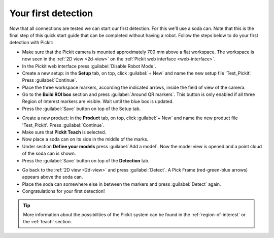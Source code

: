 Your first detection
====================

Now that all connections are tested we can start our first detection.
For this we'll use a soda can. Note that this is the final step of this
quick start guide that can be completed without having a robot.
Follow the steps below to do your first detection with Pickit:

-  Make sure that the Pickit camera is mounted approximately 700 mm above a flat
   workspace. The workspace is now seen in the :ref:`2D view <2d-view>` on the
   :ref:`Pickit web interface <web-interface>`.
-  In the Pickit web interface press :guilabel:`Disable Robot Mode`.
-  Create a new setup: in the **Setup** tab, on top, click :guilabel:`+ New` and name
   the new setup file 'Test\_Pickit'. Press :guilabel:`Continue`.
-  Place the three workspace markers, according the indicated arrows,
   inside the field of view of the camera.
-  Go to the **Build ROI box** section and press :guilabel:`Around QR markers`. This button
   is only enabled if all three Region of Interest markers are visible.
   Wait until the blue box is updated. 
-  Press the :guilabel:`Save` button on top of the Setup tab.

.. image:: /assets/images/First-steps/Empty-roi.png

-  Create a new product: in the **Product** tab, on top, click :guilabel:`+ New` and name
   the new product file 'Test\_Pickit'. Press :guilabel:`Continue`. 
-  Make sure that **Pickit Teach** is selected.
-  Now place a soda can on its side in the middle of the marks.
-  Under section **Define your models** press :guilabel:`Add a model`. Now the model view is
   opened and a point cloud of the soda can is shown.
-  Press the :guilabel:`Save` button on top of the **Detection** tab.

.. image:: /assets/images/First-steps/Model-soda-can.png

-  Go back to the :ref:`2D view <2d-view>` and press :guilabel:`Detect`. A Pick Frame (red-green-blue
   arrows) appears above the soda can.
-  Place the soda can somewhere else in between the markers and press
   :guilabel:`Detect` again.
-  Congratulations for your first detection!

.. image:: /assets/images/First-steps/First-detection.png

.. tip:: More information about the possibilities of the Pickit system can be
   found in the :ref:`region-of-interest` or the :ref:`teach` section.
